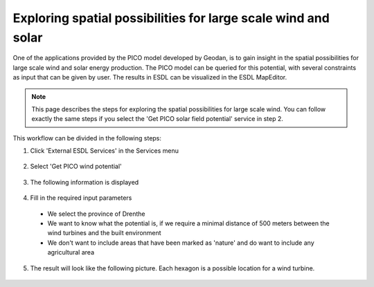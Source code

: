 Exploring spatial possibilities for large scale wind and solar
==============================================================

One of the applications provided by the PICO model developed by Geodan, is to gain insight in the spatial possibilities
for large scale wind and solar energy production. The PICO model can be queried for this potential, with several
constraints as input that can be given by user. The results in ESDL can be visualized in the ESDL MapEditor.

.. note::
    This page describes the steps for exploring the spatial possibilities for large scale wind. You can follow exactly the
    same steps if you select the 'Get PICO solar field potential' service in step 2.

This workflow can be divided in the following steps:

1. Click 'External ESDL Services' in the Services menu

  .. image:: images/select_external_service.png
    :alt: Select external ESDL services

2. Select 'Get PICO wind potential'

  .. image:: images/select_pico_wind_potential.png
    :alt: Select get PICO wind potential

3. The following information is displayed

  .. image:: images/pico_wind_potential_input.png
    :alt: input required for the PICO wind potential service

4. Fill in the required input parameters

  - We select the province of Drenthe
  - We want to know what the potential is, if we require a minimal distance of 500 meters between the wind turbines and the built environment
  - We don't want to include areas that have been marked as 'nature' and do want to include any agricultural area

  .. image:: images/pico_wind_potential_input_province_Drenthe.png
    :alt: Input settings for retrieving information about the wind potential in the province of DDrenthe

5. The result will look like the following picture. Each hexagon is a possible location for a wind turbine.

  .. image:: images/pico_wind_potential_output_province_Drenthe.png
    :width: 800
    :alt: Wind potential areas in the province of Drenthe

